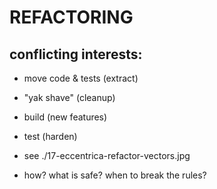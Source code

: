 
* REFACTORING

** conflicting interests:

- move code & tests (extract)
- "yak shave"       (cleanup)
- build             (new features)
- test              (harden)

- see ./17-eccentrica-refactor-vectors.jpg

- how? what is safe? when to break the rules?
